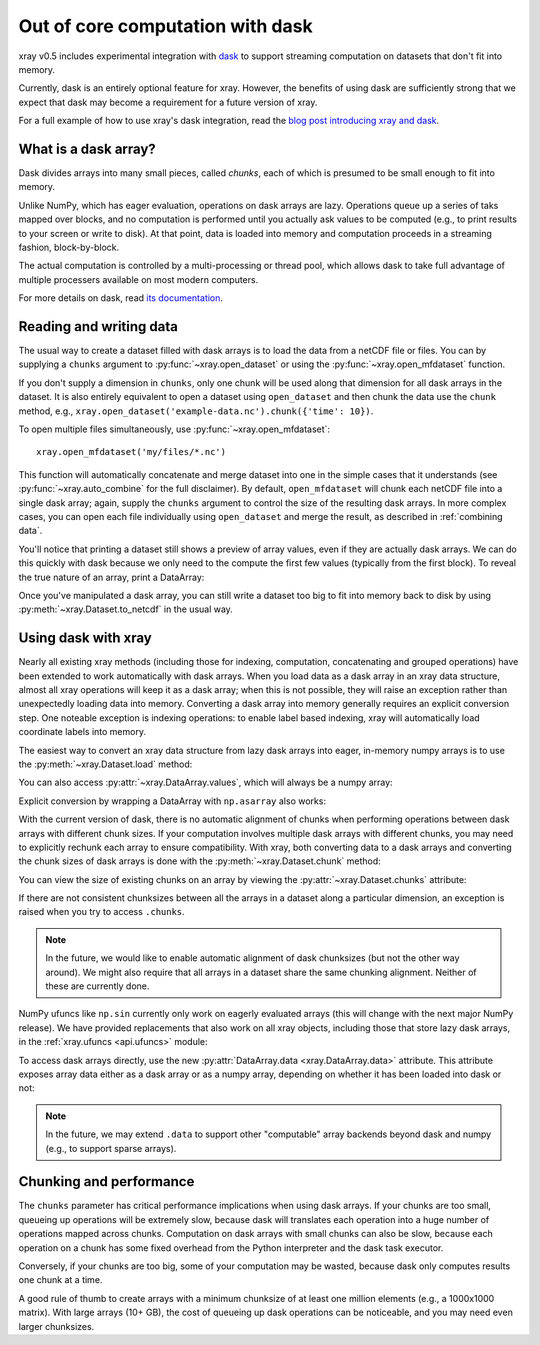 .. _dask:

Out of core computation with dask
=================================

xray v0.5 includes experimental integration with `dask <http://dask.pydata.org/>`__
to support streaming computation on datasets that don't fit into memory.

Currently, dask is an entirely optional feature for xray. However, the
benefits of using dask are sufficiently strong that we expect that dask may
become a requirement for a future version of xray.

For a full example of how to use xray's dask integration, read the
`blog post introducing xray and dask`_.

.. _blog post introducing xray and dask: http://continuum.io/blog/xray-dask

What is a dask array?
---------------------

.. image:: _static/dask_array.png
   :width: 40 %
   :align: right
   :alt: A dask array

Dask divides arrays into many small pieces, called *chunks*, each of which is
presumed to be small enough to fit into memory.

Unlike NumPy, which has eager evaluation, operations on dask arrays are lazy.
Operations queue up a series of taks mapped over blocks, and no computation is
performed until you actually ask values to be computed (e.g., to print results
to your screen or write to disk). At that point, data is loaded into memory
and computation proceeds in a streaming fashion, block-by-block.

The actual computation is controlled by a multi-processing or thread pool,
which allows dask to take full advantage of multiple processers available on
most modern computers.

For more details on dask, read `its documentation <http://dask.pydata.org/>`__.

.. _dask.io:

Reading and writing data
------------------------

The usual way to create a dataset filled with dask arrays is to load the data
from a netCDF file or files. You can by supplying a ``chunks`` argument to
:py:func:`~xray.open_dataset` or using the :py:func:`~xray.open_mfdataset`
function.

.. ipython:: python
   :suppress:

    import numpy as np
    import pandas as pd
    import xray
    np.random.seed(123456)
    np.set_printoptions(precision=3, linewidth=100, threshold=100, edgeitems=3)

    ds = xray.Dataset({'temperature': (('time', 'latitude', 'longitude'),
                                       np.random.randn(365, 180, 360)),
                       'time': pd.date_range('2015-01-01', periods=365),
                       'longitude': np.arange(360),
                       'latitude': np.arange(89.5, -90.5, -1)})
    ds.to_netcdf('example-data.nc')

.. ipython:: python

    ds = xray.open_dataset('example-data.nc', chunks={'time': 10})
    ds

If you don't supply a dimension in ``chunks``, only one chunk will be used along
that dimension for all dask arrays in the dataset. It is also entirely equivalent
to open a dataset using ``open_dataset`` and then chunk the data use the ``chunk``
method, e.g., ``xray.open_dataset('example-data.nc').chunk({'time': 10})``.

To open multiple files simultaneously, use :py:func:`~xray.open_mfdataset`::

    xray.open_mfdataset('my/files/*.nc')

This function will automatically concatenate and merge dataset into one in
the simple cases that it understands (see :py:func:`~xray.auto_combine`
for the full disclaimer). By default, ``open_mfdataset`` will chunk each
netCDF file into a single dask array; again, supply the ``chunks`` argument to
control the size of the resulting dask arrays. In more complex cases, you can
open each file individually using ``open_dataset`` and merge the result, as
described in :ref:`combining data`.

You'll notice that printing a dataset still shows a preview of array values,
even if they are actually dask arrays. We can do this quickly
with dask because we only need to the compute the first few values (typically
from the first block). To reveal the true nature of an array, print a DataArray:

.. ipython:: python

    ds.temperature

Once you've manipulated a dask array, you can still write a dataset too big to
fit into memory back to disk by using :py:meth:`~xray.Dataset.to_netcdf` in the
usual way.

Using dask with xray
--------------------

Nearly all existing xray methods (including those for indexing, computation,
concatenating and grouped operations) have been extended to work automatically
with dask arrays. When you load data as a dask array in an xray data
structure, almost all xray operations will keep it as a dask array; when this
is not possible, they will raise an exception rather than unexpectedly loading
data into memory. Converting a dask array into memory generally requires an
explicit conversion step. One noteable exception is indexing operations: to
enable label based indexing, xray will automatically load coordinate labels
into memory.

The easiest way to convert an xray data structure from lazy dask arrays into
eager, in-memory numpy arrays is to use the :py:meth:`~xray.Dataset.load` method:

.. ipython:: python

    ds.load()

You can also access :py:attr:`~xray.DataArray.values`, which will always be a
numpy array:

.. ipython::
    :verbatim:

    In [5]: ds.temperature.values
    Out[5]:
    array([[[  4.691e-01,  -2.829e-01, ...,  -5.577e-01,   3.814e-01],
            [  1.337e+00,  -1.531e+00, ...,   8.726e-01,  -1.538e+00],
            ...
    # truncated for brevity

Explicit conversion by wrapping a DataArray with ``np.asarray`` also works:

.. ipython::
    :verbatim:

    In [5]: np.asarray(ds.temperature)
    Out[5]:
    array([[[  4.691e-01,  -2.829e-01, ...,  -5.577e-01,   3.814e-01],
            [  1.337e+00,  -1.531e+00, ...,   8.726e-01,  -1.538e+00],
            ...

With the current version of dask, there is no automatic alignment of chunks when
performing operations between dask arrays with different chunk sizes. If your
computation involves multiple dask arrays with different chunks, you may need to
explicitly rechunk each array to ensure compatibility. With xray, both
converting data to a dask arrays and converting the chunk sizes of dask arrays
is done with the :py:meth:`~xray.Dataset.chunk` method:

.. ipython:: python
    :suppress:

    ds = ds.chunk({'time': 10})

.. ipython:: python

    rechunked = ds.chunk({'latitude': 100, 'longitude': 100})

You can view the size of existing chunks on an array by viewing the
:py:attr:`~xray.Dataset.chunks` attribute:

.. ipython:: python

    rechunked.chunks

If there are not consistent chunksizes between all the arrays in a dataset
along a particular dimension, an exception is raised when you try to access
``.chunks``.

.. note::

    In the future, we would like to enable automatic alignment of dask
    chunksizes (but not the other way around). We might also require that all
    arrays in a dataset share the same chunking alignment. Neither of these
    are currently done.

NumPy ufuncs like ``np.sin`` currently only work on eagerly evaluated arrays
(this will change with the next major NumPy release). We have provided
replacements that also work on all xray objects, including those that store
lazy dask arrays, in the :ref:`xray.ufuncs <api.ufuncs>` module:

.. ipython:: python

    import xray.ufuncs as xu
    xu.sin(rechunked)

To access dask arrays directly, use the new
:py:attr:`DataArray.data <xray.DataArray.data>` attribute. This attribute exposes
array data either as a dask array or as a numpy array, depending on whether it has been
loaded into dask or not:

.. ipython:: python

    ds.temperature.data

.. note::

    In the future, we may extend ``.data`` to support other "computable" array
    backends beyond dask and numpy (e.g., to support sparse arrays).

Chunking and performance
------------------------

The ``chunks`` parameter has critical performance implications when using dask
arrays. If your chunks are too small, queueing up operations will be extremely
slow, because dask will translates each operation into a huge number of
operations mapped across chunks. Computation on dask arrays with small chunks
can also be slow, because each operation on a chunk has some fixed overhead
from the Python interpreter and the dask task executor.

Conversely, if your chunks are too big, some of your computation may be wasted,
because dask only computes results one chunk at a time.

A good rule of thumb to create arrays with a minimum chunksize of at least one
million elements (e.g., a 1000x1000 matrix). With large arrays (10+ GB), the
cost of queueing up dask operations can be noticeable, and you may need even
larger chunksizes.

.. ipython:: python
    :suppress:

    import os
    os.remove('example-data.nc')
